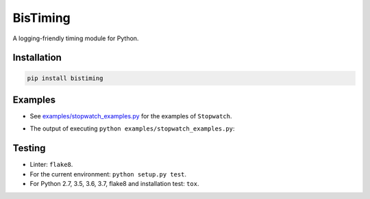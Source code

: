 BisTiming
=========
.. image:: https://img.shields.io/travis/ianlini/bistiming/master.svg
   :target: https://travis-ci.org/ianlini/bistiming
.. image:: https://img.shields.io/pypi/v/bistiming.svg
   :target: https://pypi.org/project/bistiming/
.. image:: https://img.shields.io/pypi/l/bistiming.svg
   :target: https://pypi.org/project/bistiming/

A logging-friendly timing module for Python.

Installation
------------
.. code:: bash

   pip install bistiming

Examples
--------

* See `examples/stopwatch_examples.py <examples/stopwatch_examples.py>`_ for the examples of ``Stopwatch``.
* The output of executing ``python examples/stopwatch_examples.py``:

  .. image:: examples/simple_timing_example.gif

Testing
-------

* Linter: ``flake8``.
* For the current environment: ``python setup.py test``.
* For Python 2.7, 3.5, 3.6, 3.7, flake8 and installation test: ``tox``.
